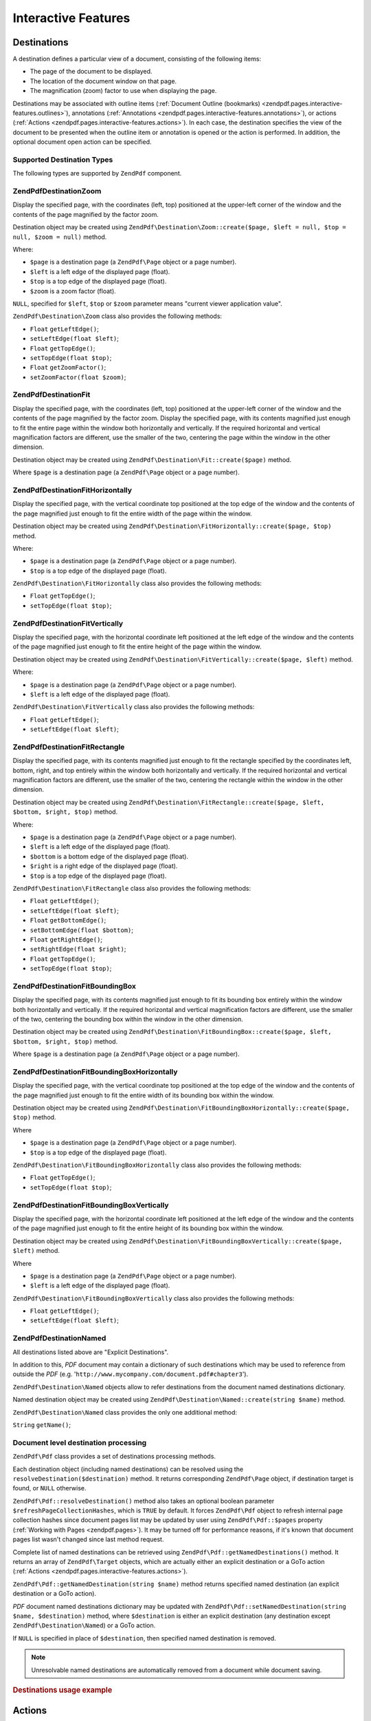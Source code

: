 .. _zendpdf.interactive-features:

Interactive Features
====================

.. _zendpdf.pages.interactive-features.destinations:

Destinations
------------

A destination defines a particular view of a document, consisting of the following items:

- The page of the document to be displayed.

- The location of the document window on that page.

- The magnification (zoom) factor to use when displaying the page.

Destinations may be associated with outline items (:ref:`Document Outline (bookmarks)
<zendpdf.pages.interactive-features.outlines>`), annotations (:ref:`Annotations
<zendpdf.pages.interactive-features.annotations>`), or actions (:ref:`Actions
<zendpdf.pages.interactive-features.actions>`). In each case, the destination specifies the view of the document
to be presented when the outline item or annotation is opened or the action is performed. In addition, the optional
document open action can be specified.

.. _zendpdf.pages.interactive-features.destinations.types:

Supported Destination Types
^^^^^^^^^^^^^^^^^^^^^^^^^^^

The following types are supported by ``ZendPdf`` component.

.. _zendpdf.pages.interactive-features.destinations.types.zoom:

ZendPdf\Destination\Zoom
^^^^^^^^^^^^^^^^^^^^^^^^^

Display the specified page, with the coordinates (left, top) positioned at the upper-left corner of the window and
the contents of the page magnified by the factor zoom.

Destination object may be created using ``ZendPdf\Destination\Zoom::create($page, $left = null, $top = null, $zoom
= null)`` method.

Where:

- ``$page`` is a destination page (a ``ZendPdf\Page`` object or a page number).

- ``$left`` is a left edge of the displayed page (float).

- ``$top`` is a top edge of the displayed page (float).

- ``$zoom`` is a zoom factor (float).

``NULL``, specified for ``$left``, ``$top`` or ``$zoom`` parameter means "current viewer application value".

``ZendPdf\Destination\Zoom`` class also provides the following methods:

- ``Float`` ``getLeftEdge()``;

- ``setLeftEdge(float $left)``;

- ``Float`` ``getTopEdge()``;

- ``setTopEdge(float $top)``;

- ``Float`` ``getZoomFactor()``;

- ``setZoomFactor(float $zoom)``;

.. _zendpdf.pages.interactive-features.destinations.types.fit:

ZendPdf\Destination\Fit
^^^^^^^^^^^^^^^^^^^^^^^^

Display the specified page, with the coordinates (left, top) positioned at the upper-left corner of the window and
the contents of the page magnified by the factor zoom. Display the specified page, with its contents magnified just
enough to fit the entire page within the window both horizontally and vertically. If the required horizontal and
vertical magnification factors are different, use the smaller of the two, centering the page within the window in
the other dimension.

Destination object may be created using ``ZendPdf\Destination\Fit::create($page)`` method.

Where ``$page`` is a destination page (a ``ZendPdf\Page`` object or a page number).

.. _zendpdf.pages.interactive-features.destinations.types.fit-horizontally:

ZendPdf\Destination\FitHorizontally
^^^^^^^^^^^^^^^^^^^^^^^^^^^^^^^^^^^^

Display the specified page, with the vertical coordinate top positioned at the top edge of the window and the
contents of the page magnified just enough to fit the entire width of the page within the window.

Destination object may be created using ``ZendPdf\Destination\FitHorizontally::create($page, $top)`` method.

Where:

- ``$page`` is a destination page (a ``ZendPdf\Page`` object or a page number).

- ``$top`` is a top edge of the displayed page (float).

``ZendPdf\Destination\FitHorizontally`` class also provides the following methods:

- ``Float`` ``getTopEdge()``;

- ``setTopEdge(float $top)``;

.. _zendpdf.pages.interactive-features.destinations.types.fit-vertically:

ZendPdf\Destination\FitVertically
^^^^^^^^^^^^^^^^^^^^^^^^^^^^^^^^^^

Display the specified page, with the horizontal coordinate left positioned at the left edge of the window and the
contents of the page magnified just enough to fit the entire height of the page within the window.

Destination object may be created using ``ZendPdf\Destination\FitVertically::create($page, $left)`` method.

Where:

- ``$page`` is a destination page (a ``ZendPdf\Page`` object or a page number).

- ``$left`` is a left edge of the displayed page (float).

``ZendPdf\Destination\FitVertically`` class also provides the following methods:

- ``Float`` ``getLeftEdge()``;

- ``setLeftEdge(float $left)``;

.. _zendpdf.pages.interactive-features.destinations.types.fit-rectangle:

ZendPdf\Destination\FitRectangle
^^^^^^^^^^^^^^^^^^^^^^^^^^^^^^^^^

Display the specified page, with its contents magnified just enough to fit the rectangle specified by the
coordinates left, bottom, right, and top entirely within the window both horizontally and vertically. If the
required horizontal and vertical magnification factors are different, use the smaller of the two, centering the
rectangle within the window in the other dimension.

Destination object may be created using ``ZendPdf\Destination\FitRectangle::create($page, $left, $bottom, $right,
$top)`` method.

Where:

- ``$page`` is a destination page (a ``ZendPdf\Page`` object or a page number).

- ``$left`` is a left edge of the displayed page (float).

- ``$bottom`` is a bottom edge of the displayed page (float).

- ``$right`` is a right edge of the displayed page (float).

- ``$top`` is a top edge of the displayed page (float).

``ZendPdf\Destination\FitRectangle`` class also provides the following methods:

- ``Float`` ``getLeftEdge()``;

- ``setLeftEdge(float $left)``;

- ``Float`` ``getBottomEdge()``;

- ``setBottomEdge(float $bottom)``;

- ``Float`` ``getRightEdge()``;

- ``setRightEdge(float $right)``;

- ``Float`` ``getTopEdge()``;

- ``setTopEdge(float $top)``;

.. _zendpdf.pages.interactive-features.destinations.types.fit-bounding-box:

ZendPdf\Destination\FitBoundingBox
^^^^^^^^^^^^^^^^^^^^^^^^^^^^^^^^^^^

Display the specified page, with its contents magnified just enough to fit its bounding box entirely within the
window both horizontally and vertically. If the required horizontal and vertical magnification factors are
different, use the smaller of the two, centering the bounding box within the window in the other dimension.

Destination object may be created using ``ZendPdf\Destination\FitBoundingBox::create($page, $left, $bottom,
$right, $top)`` method.

Where ``$page`` is a destination page (a ``ZendPdf\Page`` object or a page number).

.. _zendpdf.pages.interactive-features.destinations.types.fit-bounding-box-horizontally:

ZendPdf\Destination\FitBoundingBoxHorizontally
^^^^^^^^^^^^^^^^^^^^^^^^^^^^^^^^^^^^^^^^^^^^^^^

Display the specified page, with the vertical coordinate top positioned at the top edge of the window and the
contents of the page magnified just enough to fit the entire width of its bounding box within the window.

Destination object may be created using ``ZendPdf\Destination\FitBoundingBoxHorizontally::create($page, $top)``
method.

Where

- ``$page`` is a destination page (a ``ZendPdf\Page`` object or a page number).

- ``$top`` is a top edge of the displayed page (float).

``ZendPdf\Destination\FitBoundingBoxHorizontally`` class also provides the following methods:

- ``Float`` ``getTopEdge()``;

- ``setTopEdge(float $top)``;

.. _zendpdf.pages.interactive-features.destinations.types.fit-bounding-box-vertically:

ZendPdf\Destination\FitBoundingBoxVertically
^^^^^^^^^^^^^^^^^^^^^^^^^^^^^^^^^^^^^^^^^^^^^

Display the specified page, with the horizontal coordinate left positioned at the left edge of the window and the
contents of the page magnified just enough to fit the entire height of its bounding box within the window.

Destination object may be created using ``ZendPdf\Destination\FitBoundingBoxVertically::create($page, $left)``
method.

Where

- ``$page`` is a destination page (a ``ZendPdf\Page`` object or a page number).

- ``$left`` is a left edge of the displayed page (float).

``ZendPdf\Destination\FitBoundingBoxVertically`` class also provides the following methods:

- ``Float`` ``getLeftEdge()``;

- ``setLeftEdge(float $left)``;

.. _zendpdf.pages.interactive-features.destinations.types.named:

ZendPdf\Destination\Named
^^^^^^^^^^^^^^^^^^^^^^^^^^

All destinations listed above are "Explicit Destinations".

In addition to this, *PDF* document may contain a dictionary of such destinations which may be used to reference
from outside the *PDF* (e.g. '``http://www.mycompany.com/document.pdf#chapter3``').

``ZendPdf\Destination\Named`` objects allow to refer destinations from the document named destinations dictionary.

Named destination object may be created using ``ZendPdf\Destination\Named::create(string $name)`` method.

``ZendPdf\Destination\Named`` class provides the only one additional method:

``String`` ``getName()``;

.. _zendpdf.pages.interactive-features.destinations.processing:

Document level destination processing
^^^^^^^^^^^^^^^^^^^^^^^^^^^^^^^^^^^^^

``ZendPdf\Pdf`` class provides a set of destinations processing methods.

Each destination object (including named destinations) can be resolved using the
``resolveDestination($destination)`` method. It returns corresponding ``ZendPdf\Page`` object, if destination
target is found, or ``NULL`` otherwise.

``ZendPdf\Pdf::resolveDestination()`` method also takes an optional boolean parameter
``$refreshPageCollectionHashes``, which is ``TRUE`` by default. It forces ``ZendPdf\Pdf`` object to refresh internal
page collection hashes since document pages list may be updated by user using ``ZendPdf\Pdf::$pages`` property
(:ref:`Working with Pages <zendpdf.pages>`). It may be turned off for performance reasons, if it's known that
document pages list wasn't changed since last method request.

Complete list of named destinations can be retrieved using ``ZendPdf\Pdf::getNamedDestinations()`` method. It returns
an array of ``ZendPdf\Target`` objects, which are actually either an explicit destination or a GoTo action
(:ref:`Actions <zendpdf.pages.interactive-features.actions>`).

``ZendPdf\Pdf::getNamedDestination(string $name)`` method returns specified named destination (an explicit destination
or a GoTo action).

*PDF* document named destinations dictionary may be updated with ``ZendPdf\Pdf::setNamedDestination(string $name,
$destination)`` method, where ``$destination`` is either an explicit destination (any destination except
``ZendPdf\Destination\Named``) or a GoTo action.

If ``NULL`` is specified in place of ``$destination``, then specified named destination is removed.

.. note::

   Unresolvable named destinations are automatically removed from a document while document saving.

.. _zendpdf.interactive-features.destinations.example-1:

.. rubric:: Destinations usage example

.. code-block:: php
   :linenos:

   $pdf = new ZendPdf\Pdf();
   $page1 = $pdf->newPage(ZendPdf\Page::SIZE_A4);
   $page2 = $pdf->newPage(ZendPdf\Page::SIZE_A4);
   $page3 = $pdf->newPage(ZendPdf\Page::SIZE_A4);
   // Page created, but not included into pages list

   $pdf->pages[] = $page1;
   $pdf->pages[] = $page2;

   $destination1 = ZendPdf\Destination\Fit::create($page2);
   $destination2 = ZendPdf\Destination\Fit::create($page3);

   // Returns $page2 object
   $page = $pdf->resolveDestination($destination1);

   // Returns null, page 3 is not included into document yet
   $page = $pdf->resolveDestination($destination2);

   $pdf->setNamedDestination('Page2', $destination1);
   $pdf->setNamedDestination('Page3', $destination2);

   // Returns $destination2
   $destination = $pdf->getNamedDestination('Page3');

   // Returns $destination1
   $pdf->resolveDestination(ZendPdf\Destination\Named::create('Page2'));

   // Returns null, page 3 is not included into document yet
   $pdf->resolveDestination(ZendPdf\Destination\Named::create('Page3'));

.. _zendpdf.pages.interactive-features.actions:

Actions
-------

Instead of simply jumping to a destination in the document, an annotation or outline item can specify an action for
the viewer application to perform, such as launching an application, playing a sound, or changing an annotation's
appearance state.

.. _zendpdf.pages.interactive-features.actions.types:

Supported action types
^^^^^^^^^^^^^^^^^^^^^^

The following action types are recognized while loading *PDF* document:

- ``ZendPdf\Action\GoTo``- go to a destination in the current document.

- ``ZendPdf\Action\GoToR``- go to a destination in another document.

- ``ZendPdf\Action\GoToE``- go to a destination in an embedded file.

- ``ZendPdf\Action\Launch``- launch an application or open or print a document.

- ``ZendPdf\Action\Thread``- begin reading an article thread.

- ``ZendPdf\Action\URI``- resolve a *URI*.

- ``ZendPdf\Action\Sound``- play a sound.

- ``ZendPdf\Action\Movie``- play a movie.

- ``ZendPdf\Action\Hide``- hides or shows one or more annotations on the screen.

- ``ZendPdf\Action\Named``- execute an action predefined by the viewer application:

  - **NextPage**- Go to the next page of the document.

  - **PrevPage**- Go to the previous page of the document.

  - **FirstPage**- Go to the first page of the document.

  - **LastPage**- Go to the last page of the document.

- ``ZendPdf\Action\SubmitForm``- send data to a uniform resource locator.

- ``ZendPdf\Action\ResetForm``- set fields to their default values.

- ``ZendPdf\Action\ImportData``- import field values from a file.

- ``ZendPdf\Action\JavaScript``- execute a JavaScript script.

- ``ZendPdf\Action\SetOCGState``- set the state of one or more optional content groups.

- ``ZendPdf\Action\Rendition``- control the playing of multimedia content (begin, stop, pause, or resume a playing
  rendition).

- ``ZendPdf\Action\Trans``- update the display of a document, using a transition dictionary.

- ``ZendPdf\Action\GoTo3DView``- set the current view of a 3D annotation.

Only ``ZendPdf\Action\GoTo`` and ``ZendPdf\Action\URI`` actions can be created by user now.

GoTo action object can be created using ``ZendPdf\Action\GoTo::create($destination)`` method, where
``$destination`` is a ``ZendPdf\Destination`` object or a string which can be used to identify named destination.

``ZendPdf\Action\URI::create($uri[, $isMap])`` method has to be used to create a URI action (see *API*
documentation for the details). Optional ``$isMap`` parameter is set to ``FALSE`` by default.

It also supports the following methods:

.. _zendpdf.pages.interactive-features.actions.chaining:

Actions chaining
^^^^^^^^^^^^^^^^

Actions objects can be chained using ``ZendPdf\Action::$next`` public property.

It's an array of ``ZendPdf\Action`` objects, which also may have their sub-actions.

``ZendPdf\Action`` class supports RecursiveIterator interface, so child actions may be iterated recursively:

.. code-block:: php
   :linenos:

   $pdf = new ZendPdf\Pdf();
   $page1 = $pdf->newPage(ZendPdf\Page::SIZE_A4);
   $page2 = $pdf->newPage(ZendPdf\Page::SIZE_A4);
   // Page created, but not included into pages list
   $page3 = $pdf->newPage(ZendPdf\Page::SIZE_A4);

   $pdf->pages[] = $page1;
   $pdf->pages[] = $page2;

   $action1 = ZendPdf\Action\GoTo::create(
                               ZendPdf\Destination\Fit::create($page2));
   $action2 = ZendPdf\Action\GoTo::create(
                               ZendPdf\Destination\Fit::create($page3));
   $action3 = ZendPdf\Action\GoTo::create(
                               ZendPdf\Destination\Named::create('Chapter1'));
   $action4 = ZendPdf\Action\GoTo::create(
                               ZendPdf\Destination\Named::create('Chapter5'));

   $action2->next[] = $action3;
   $action2->next[] = $action4;

   $action1->next[] = $action2;

   $actionsCount = 1; // Note! Iteration doesn't include top level action and
                      // walks through children only
   $iterator = new RecursiveIteratorIterator(
                                           $action1,
                                           RecursiveIteratorIterator::SELF_FIRST);
   foreach ($iterator as $chainedAction) {
       $actionsCount++;
   }

   // Prints 'Actions in a tree: 4'
   printf("Actions in a tree: %d\n", $actionsCount++);

.. _zendpdf.pages.interactive-features.actions.open-action:

Document Open Action
^^^^^^^^^^^^^^^^^^^^

Special open action may be specify a destination to be displayed or an action to be performed when the document is
opened.

``ZendPdf\Target ZendPdf\Pdf::getOpenAction()`` method returns current document open action (or ``NULL`` if open
action is not set).

``setOpenAction(ZendPdf\Target $openAction = null)`` method sets document open action or clean it if
``$openAction`` is ``NULL``.

.. _zendpdf.pages.interactive-features.outlines:

Document Outline (bookmarks)
----------------------------

A PDF document may optionally display a document outline on the screen, allowing the user to navigate interactively
from one part of the document to another. The outline consists of a tree-structured hierarchy of outline items
(sometimes called bookmarks), which serve as a visual table of contents to display the document's structure to the
user. The user can interactively open and close individual items by clicking them with the mouse. When an item is
open, its immediate children in the hierarchy become visible on the screen; each child may in turn be open or
closed, selectively revealing or hiding further parts of the hierarchy. When an item is closed, all of its
descendants in the hierarchy are hidden. Clicking the text of any visible item activates the item, causing the
viewer application to jump to a destination or trigger an action associated with the item.

``ZendPdf\Pdf`` class provides public property ``$outlines`` which is an array of ``ZendPdf\Outline`` objects.

   .. code-block:: php
      :linenos:

      $pdf = ZendPdf\Pdf::load($path);

      // Remove outline item
      unset($pdf->outlines[0]->childOutlines[1]);

      // Set Outline to be displayed in bold
      $pdf->outlines[0]->childOutlines[3]->setIsBold(true);

      // Add outline entry
      $pdf->outlines[0]->childOutlines[5]->childOutlines[] =
          ZendPdf\Outline::create('Chapter 2', 'chapter_2');

      $pdf->save($path, true);



Outline attributes may be retrieved or set using the following methods:

- ``string getTitle()``- get outline item title.

- ``setTitle(string $title)``- set outline item title.

- ``boolean isOpen()``-``TRUE`` if outline is open by default.

- ``setIsOpen(boolean $isOpen)``- set isOpen state.

- ``boolean isItalic()``-``TRUE`` if outline item is displayed in italic.

- ``setIsItalic(boolean $isItalic)``- set isItalic state.

- ``boolean isBold()``-``TRUE`` if outline item is displayed in bold.

- ``setIsBold(boolean $isBold)``- set isBold state.

- ``ZendPdf\Color\Rgb getColor()``- get outline text color (``NULL`` means black).

- ``setColor(ZendPdf\Color\Rgb $color)``- set outline text color (``NULL`` means black).

- ``ZendPdf\Target getTarget()``- get outline target (action or explicit or named destination object).

- ``setTarget(ZendPdf\Target|string $target)``- set outline target (action or destination). String may be used to
  identify named destination. ``NULL`` means 'no target'.

- ``array getOptions()``- get outline attributes as an array.

- ``setOptions(array $options)``- set outline options. The following options are recognized: 'title', 'open',
  'color', 'italic', 'bold', and 'target'.

New outline may be created in two ways:

- ``ZendPdf\Outline::create(string $title[, ZendPdf\Target|string $target])``

- ``ZendPdf\Outline::create(array $options)``

Each outline object may have child outline items listed in ``ZendPdf\Outline::$childOutlines`` public property.
It's an array of ``ZendPdf\Outline`` objects, so outlines are organized in a tree.

``ZendPdf\Outline`` class implements RecursiveArray interface, so child outlines may be recursively iterated using
RecursiveIteratorIterator:

.. code-block:: php
   :linenos:

   $pdf = ZendPdf\Pdf::load($path);

   foreach ($pdf->outlines as $documentRootOutlineEntry) {
       $iterator = new RecursiveIteratorIterator(
                       $documentRootOutlineEntry,
                       RecursiveIteratorIterator::SELF_FIRST
                   );
       foreach ($iterator as $childOutlineItem) {
           $OutlineItemTarget = $childOutlineItem->getTarget();
           if ($OutlineItemTarget instanceof ZendPdf\Destination) {
               if ($pdf->resolveDestination($OutlineItemTarget) === null) {
                   // Mark Outline item with unresolvable destination
                   // using RED color
                   $childOutlineItem->setColor(new ZendPdf\Color\Rgb(1, 0, 0));
               }
           } else if ($OutlineItemTarget instanceof ZendPdf\Action\GoTo) {
               $OutlineItemTarget->setDestination();
               if ($pdf->resolveDestination($OutlineItemTarget) === null) {
                   // Mark Outline item with unresolvable destination
                   // using RED color
                   $childOutlineItem->setColor(new ZendPdf\Color\Rgb(1, 0, 0));
               }
           }
       }
   }

   $pdf->save($path, true);

.. note::

   All outline items with unresolved destinations (or destinations of GoTo actions) are updated while document
   saving by setting their targets to ``NULL``. So document will not be corrupted by removing pages referenced by
   outlines.

.. _zendpdf.pages.interactive-features.annotations:

Annotations
-----------

An annotation associates an object such as a note, sound, or movie with a location on a page of a PDF document, or
provides a way to interact with the user by means of the mouse and keyboard.

All annotations are represented by ``ZendPdf\Annotation`` abstract class.

Annotation may be attached to a page using ``ZendPdf\Page::attachAnnotation(ZendPdf\Annotation $annotation)``
method.

Three types of annotations may be created by user now:

- ``ZendPdf\Annotation\Link::create($x1, $y1, $x2, $y2, $target)`` where ``$target`` is an action object or a
  destination or string (which may be used in place of named destination object).

- ``ZendPdf\Annotation\Text::create($x1, $y1, $x2, $y2, $text)``

- ``ZendPdf\Annotation\FileAttachment::create($x1, $y1, $x2, $y2, $fileSpecification)``

A link annotation represents either a hypertext link to a destination elsewhere in the document or an action to be
performed.

A text annotation represents a "sticky note" attached to a point in the PDF document.

A file attachment annotation contains a reference to a file.

The following methods are shared between all annotation types:

- ``setLeft(float $left)``

- ``float getLeft()``

- ``setRight(float $right)``

- ``float getRight()``

- ``setTop(float $top)``

- ``float getTop()``

- ``setBottom(float $bottom)``

- ``float getBottom()``

- ``setText(string $text)``

- ``string getText()``

Text annotation property is a text to be displayed for the annotation or, if this type of annotation does not
display text, an alternate description of the annotation's contents in human-readable form.

Link annotation objects also provide two additional methods:

- ``setDestination(ZendPdf\Target|string $target)``

- ``ZendPdf\Target getDestination()``


